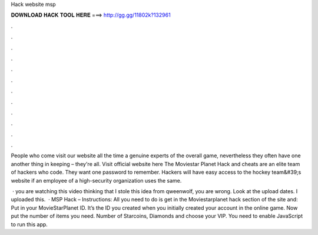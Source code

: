 Hack website msp



𝐃𝐎𝐖𝐍𝐋𝐎𝐀𝐃 𝐇𝐀𝐂𝐊 𝐓𝐎𝐎𝐋 𝐇𝐄𝐑𝐄 ===> http://gg.gg/11802k?132961



.



.



.



.



.



.



.



.



.



.



.



.

People who come visit our website all the time a genuine experts of the overall game, nevertheless they often have one another thing in keeping – they're all. Visit official website here  The Moviestar Planet Hack and cheats are an elite team of hackers who code. They want one password to remember. Hackers will have easy access to the hockey team&#39;s website if an employee of a high-security organization uses the same.

 ·  you are watching this video thinking that I stole this idea from qweenwolf, you are wrong. Look at the upload dates. I uploaded this.  · MSP Hack – Instructions: All you need to do is get in the Moviestarplanet hack section of the site and: Put in your MovieStarPlanet ID. It’s the ID you created when you initially created your account in the online game. Now put the number of items you need. Number of Starcoins, Diamonds and choose your VIP. You need to enable JavaScript to run this app.

